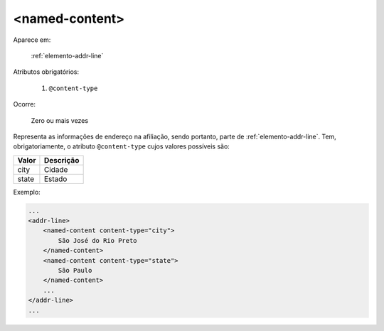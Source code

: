 .. _elemento-named-content:

<named-content>
===============

Aparece em:

  :ref:`elemento-addr-line`

Atributos obrigatórios:

  1. ``@content-type``

Ocorre:

  Zero ou mais vezes


Representa as informações de endereço na afiliação, sendo portanto, parte de :ref:`elemento-addr-line`. Tem, obrigatoriamente, o atributo ``@content-type`` cujos valores possíveis são:

+---------+------------+
| Valor   | Descrição  |
+=========+============+
| city    | Cidade     |
+---------+------------+
| state   | Estado     |
+---------+------------+

Exemplo:

.. code-block:: xml

    ...
    <addr-line>
        <named-content content-type="city">
            São José do Rio Preto
        </named-content>
        <named-content content-type="state">
            São Paulo
        </named-content>
        ...
    </addr-line>
    ...


.. {"reviewed_on": "20160627", "by": "gandhalf_thewhite@hotmail.com"}
